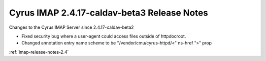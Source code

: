 ============================================
Cyrus IMAP 2.4.17-caldav-beta3 Release Notes
============================================

Changes to the Cyrus IMAP Server since 2.4.17-caldav-beta2

*   Fixed security bug where a user-agent could access files outside of httpdocroot.
*   Changed annotation entry name scheme to be "/vendor/cmu/cyrus-httpd/<" ns-href ">" prop

:ref:`imap-release-notes-2.4`
